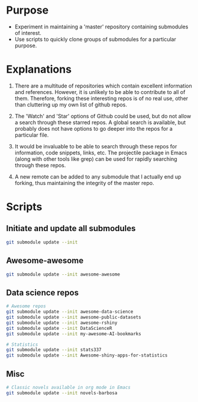 
* Purpose

- Experiment in maintaining a 'master' repository containing submodules of interest.
- Use scripts to quickly clone groups of submodules for a particular purpose.

* Explanations

1. There are a multitude of repositories which contain excellent information and references. However, it is unlikely to be able to contribute to all of them. Therefore, forking these interesting repos is of no real use, other than cluttering up my own list of github repos.

2. The 'Watch' and 'Star' options of Github could be used, but do not allow a search through these starred repos. A global search is available, but probably does not have options to go deeper into the repos for a particular file. 

3. It would be invaluable to be able to search through these repos for information, code snippets, links, etc. The projectile package in Emacs (along with other tools like grep) can be used for rapidly searching through these repos.

5. A new remote can be added to any submodule that I actually end up forking, thus maintaining the integrity of the master repo. 

* Scripts

** Initiate and update all submodules

#+BEGIN_SRC sh
git submodule update --init
#+END_SRC

#+RESULTS:


** Awesome-awesome

#+BEGIN_SRC sh
git submodule update --init awesome-awesome
#+END_SRC


** Data science repos

#+BEGIN_SRC sh
# Awesome repos
git submodule update --init awesome-data-science 
git submodule update --init awesome-public-datasets
git submodule update --init awesome-rshiny
git submodule update --init DataScienceR 
git submodule update --init my-awesome-AI-bookmarks

# Statistics 
git submodule update --init stats337
git submodule update --init Awesome-shiny-apps-for-statistics
#+END_SRC

#+RESULTS:


** Misc

#+BEGIN_SRC sh
# Classic novels available in org mode in Emacs
git submodule update --init novels-barbosa
#+END_SRC

#+RESULTS:
